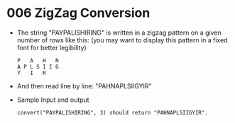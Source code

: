 * 006 ZigZag Conversion
  + The string "PAYPALISHIRING" is written in a zigzag pattern on a given number
    of rows like this: (you may want to display this pattern in a fixed font for
    better legibility)
    #+begin_example
      P   A   H   N
      A P L S I I G
      Y   I   R
    #+end_example
  + And then read line by line: "PAHNAPLSIIGYIR"
  + Sample Input and output
    #+begin_example
      convert("PAYPALISHIRING", 3) should return "PAHNAPLSIIGYIR".
    #+end_example
